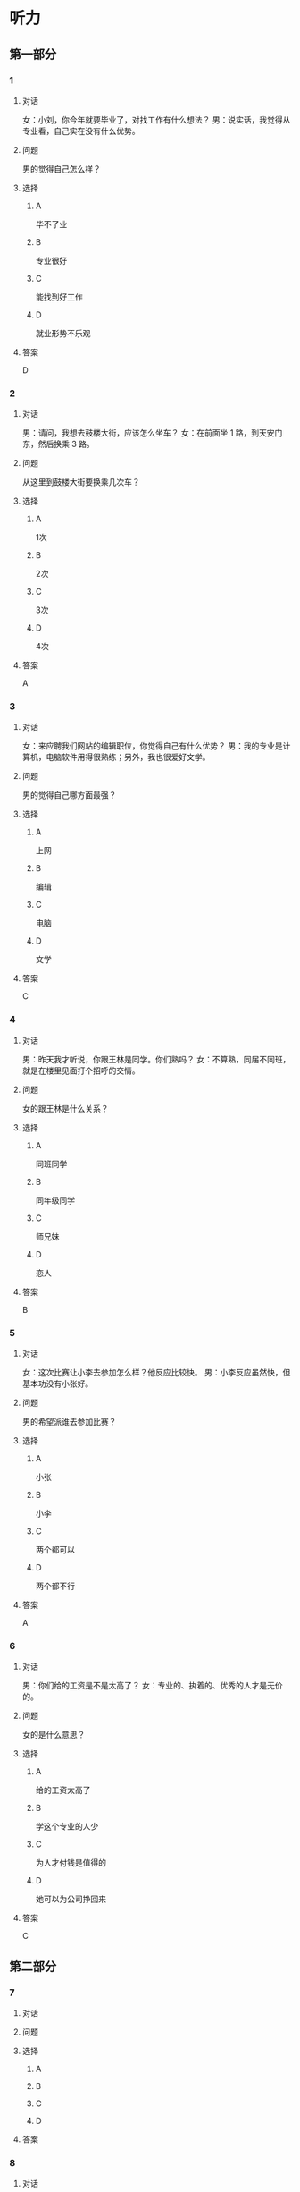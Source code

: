 * 听力

** 第一部分

*** 1

**** 对话

女：小刘，你今年就要毕业了，对找工作有什么想法？
男：说实话，我觉得从专业看，自己实在没有什么优势。

**** 问题

男的觉得自己怎么样？

**** 选择

***** A

毕不了业

***** B

专业很好

***** C

能找到好工作

***** D

就业形势不乐观

**** 答案

D

*** 2

**** 对话

男：请问，我想去鼓楼大街，应该怎么坐车？
女：在前面坐 1 路，到天安门东，然后换乘 3 路。

**** 问题

从这里到鼓楼大街要换乘几次车？

**** 选择

***** A

1次

***** B

2次

***** C

3次

***** D

4次

**** 答案

A

*** 3

**** 对话

女：来应聘我们网站的编辑职位，你觉得自己有什么优势？
男：我的专业是计算机，电脑软件用得很熟练；另外，我也很爱好文学。

**** 问题

男的觉得自己哪方面最强？

**** 选择

***** A

上网

***** B

编辑

***** C

电脑

***** D

文学

**** 答案

C

*** 4

**** 对话

男：昨天我才听说，你跟王林是同学。你们熟吗？
女：不算熟，同届不同班，就是在楼里见面打个招呼的交情。

**** 问题

女的跟王林是什么关系？

**** 选择

***** A

同班同学

***** B

同年级同学

***** C

师兄妹

***** D

恋人

**** 答案

B

*** 5

**** 对话

女：这次比赛让小李去参加怎么样？他反应比较快。
男：小李反应虽然快，但基本功没有小张好。

**** 问题

男的希望派谁去参加比赛？

**** 选择

***** A

小张

***** B

小李

***** C

两个都可以

***** D

两个都不行

**** 答案

A

*** 6

**** 对话

男：你们给的工资是不是太高了？
女：专业的、执着的、优秀的人才是无价的。

**** 问题

女的是什么意思？

**** 选择

***** A

给的工资太高了

***** B

学这个专业的人少

***** C

为人才付钱是值得的

***** D

她可以为公司挣回来

**** 答案

C

** 第二部分

*** 7

**** 对话



**** 问题



**** 选择

***** A



***** B



***** C



***** D



**** 答案





*** 8

**** 对话



**** 问题



**** 选择

***** A



***** B



***** C



***** D



**** 答案





*** 9

**** 对话



**** 问题



**** 选择

***** A



***** B



***** C



***** D



**** 答案





*** 10

**** 对话



**** 问题



**** 选择

***** A



***** B



***** C



***** D



**** 答案





*** 11-12

**** 对话



**** 题目

***** 11

****** 问题



****** 选择

******* A



******* B



******* C



******* D



****** 答案



***** 12

****** 问题



****** 选择

******* A



******* B



******* C



******* D



****** 答案

*** 13-14

**** 段话



**** 题目

***** 13

****** 问题



****** 选择

******* A



******* B



******* C



******* D



****** 答案



***** 14

****** 问题



****** 选择

******* A



******* B



******* C



******* D



****** 答案


* 阅读

** 第一部分

*** 课文



*** 题目


**** 15

***** 选择

****** A



****** B



****** C



****** D



***** 答案



**** 16

***** 选择

****** A



****** B



****** C



****** D



***** 答案



**** 17

***** 选择

****** A



****** B



****** C



****** D



***** 答案



**** 18

***** 选择

****** A



****** B



****** C



****** D



***** 答案



** 第二部分

*** 19
:PROPERTIES:
:ID: 8949b955-18b2-4ca6-bb28-5c6368f3fd91
:END:

**** 段话

他对公交的这种专注显然为他求职打开了大门。老总们向他发出了热情的邀请，给他非常好的职位和待遇，甚至要专门为他成立有关的部门，只为留住这个人才。最终，他选择了一家他最感兴趣的单位。

**** 选择

***** A

他要去公交公司任职

***** B

想要录用他的公司不止一家

***** C

有人愿意为他专门成立公司

***** D

他选择了待遇最好的公司

**** 答案

b

*** 20
:PROPERTIES:
:ID: c9d5582c-82f6-43bb-8e0c-2ce8cd9a67e5
:END:

**** 段话

任何一家公司在招聘时，都会注意一个人的综合能力。然而在短暂的面试时间里，无论准备得如何充分，都无法让个人才能全方位地展示出来。作为求职者，应该做的是，针对所应聘岗位强调个人的能力和专长，针对这项工作详细阐述自己的优点与长处。

**** 选择

***** A

招聘时都要经过面试

***** B

面试前要做充分的准备

***** C

求职者要表现自己的优势

***** D

求职者应该全面展示自己

**** 答案

c

*** 21
:PROPERTIES:
:ID: 3af49e67-c086-4d4f-a563-2d294eda33cd
:END:

**** 段话

“名片效应”是指两个人在交往时，如果首先表明自己与对方的态度和价值观相同，就会使对方感到你与他有很多的相似性，从而很快地缩小与你的心理距离，更愿意同你接近，结成良好的人际关系。在这里，有意识、有目的地向对方表明态度和观点，就如同名片一样，可以把自己介绍给对方。

**** 选择

***** A

“名片效应”是指见面时给对方名片

***** B

“名片效应”要求双方态度完全一样

***** C

“名片效应”可以缩小人之间的距离

***** D

“名片效应”是有意识有目的地骗人

**** 答案

c

*** 22
:PROPERTIES:
:ID: 049bd38d-a032-4135-8535-6a30f565cf37
:END:

**** 段话

本职位任职要求：一、从事电视编导、新闻采编工作3年以上，有丰富的外拍经验；二、集体荣誉感强，能很好地与团队其他工作人员进行工作对接；三、能适应出差的工作节奏；四、有超强的抗压能力和工作主动性。

**** 选择

***** A

这个职位工作不太紧张

***** B

这是招聘报社记者的广告

***** C

这个职位要求个人独立工作

***** D

这个职位可能常常需要出差

**** 答案

d

** 第三部分

*** 23-25

**** 课文



**** 题目

***** 23

****** 问题



****** 选择

******* A



******* B



******* C



******* D



****** 答案


***** 24

****** 问题



****** 选择

******* A



******* B



******* C



******* D



****** 答案


***** 25

****** 问题



****** 选择

******* A



******* B



******* C



******* D



****** 答案



*** 26-28

**** 课文



**** 题目

***** 26

****** 问题



****** 选择

******* A



******* B



******* C



******* D



****** 答案


***** 27

****** 问题



****** 选择

******* A



******* B



******* C



******* D



****** 答案


***** 28

****** 问题



****** 选择

******* A



******* B



******* C



******* D



****** 答案



* 书写

** 第一部分

*** 29

**** 词语

***** 1



***** 2



***** 3



***** 4



***** 5



**** 答案

***** 1



*** 30

**** 词语

***** 1



***** 2



***** 3



***** 4



***** 5



**** 答案

***** 1



*** 31

**** 词语

***** 1



***** 2



***** 3



***** 4



***** 5



**** 答案

***** 1



